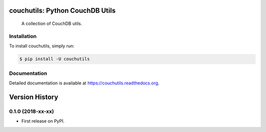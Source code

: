 couchutils: Python CouchDB Utils
================================

.. image:: https://img.shields.io/travis/rwanyoike/couchutils.svg
   :target: https://travis-ci.org/rwanyoike/couchutils

.. image:: https://img.shields.io/codecov/c/gh/rwanyoike/couchutils.svg
   :target: https://codecov.io/gh/rwanyoike/couchutils

..

    A collection of CouchDB utils.

Installation
------------

To install couchutils, simply run:

.. code-block:: shell

    $ pip install -U couchutils

Documentation
-------------

Detailed documentation is available at https://couchutils.readthedocs.org.


Version History
===============

0.1.0 (2018-xx-xx)
------------------

* First release on PyPI.


